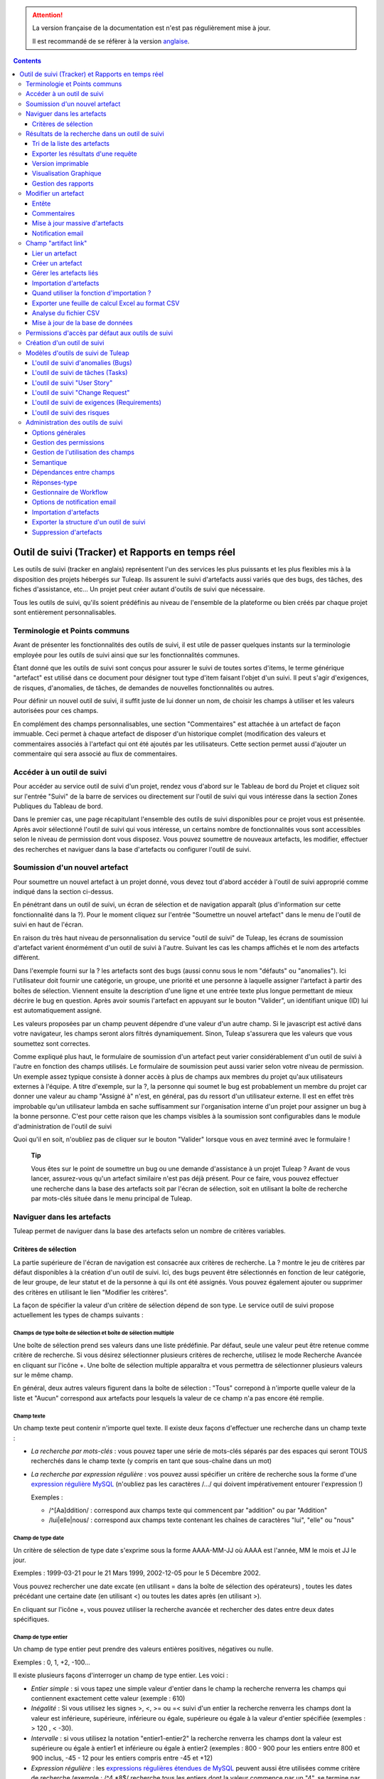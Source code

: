 .. attention::

   La version française de la documentation est n'est pas régulièrement mise à jour. 
   
   Il est recommandé de se réfèrer à la version `anglaise </doc/en/>`_.

.. contents::
   :depth: 3
..

.. _trackers-and-real-time-reports:

Outil de suivi (Tracker) et Rapports en temps réel
==================================================

Les outils de suivi (tracker en anglais) représentent l'un des services
les plus puissants et les plus flexibles mis à la disposition des
projets hébergés sur Tuleap. Ils assurent le suivi
d'artefacts aussi variés que des bugs, des tâches, des fiches
d'assistance, etc... Un projet peut créer autant d'outils de suivi que
nécessaire.

Tous les outils de suivi, qu'ils soient prédéfinis au niveau de
l'ensemble de la plateforme ou bien créés par chaque projet sont
entièrement personnalisables.

Terminologie et Points communs
------------------------------

Avant de présenter les fonctionnalités des outils de suivi, il est utile
de passer quelques instants sur la terminologie employée pour les outils
de suivi ainsi que sur les fonctionnalités communes.

Étant donné que les outils de suivi sont conçus pour assurer le suivi de
toutes sortes d'items, le terme générique "artefact" est utilisé dans ce
document pour désigner tout type d'item faisant l'objet d'un suivi. Il
peut s'agir d'exigences, de risques, d'anomalies, de tâches, de demandes
de nouvelles fonctionnalités ou autres.

Pour définir un nouvel outil de suivi, il suffit juste de lui donner un
nom, de choisir les champs à utiliser et les valeurs autorisées pour ces
champs.

En complément des champs personnalisables, une section "Commentaires"
est attachée à un artefact de façon immuable. Ceci permet à chaque
artefact de disposer d'un historique complet (modification des valeurs
et commentaires associés à l'artefact qui ont été ajoutés par les
utilisateurs. Cette section permet aussi d'ajouter un commentaire qui
sera associé au flux de commentaires.

Accéder à un outil de suivi
---------------------------

Pour accéder au service outil de suivi d'un projet, rendez vous d'abord
sur le Tableau de bord du Projet et cliquez soit sur l'entrée
"Suivi" de la barre de services ou directement sur l'outil de suivi qui
vous intéresse dans la section Zones Publiques du Tableau de bord.

Dans le premier cas, une page récapitulant l'ensemble des outils de
suivi disponibles pour ce projet vous est présentée. Après
avoir sélectionné l'outil de suivi qui vous intéresse, un certains
nombre de fonctionnalités vous sont accessibles selon le niveau de
permission dont vous disposez. Vous pouvez soumettre de nouveaux
artefacts, les modifier, effectuer des recherches et naviguer dans la
base d'artefacts ou configurer l'outil de suivi.

Soumission d'un nouvel artefact
-------------------------------

Pour soumettre un nouvel artefact à un projet donné, vous devez tout
d'abord accéder à l'outil de suivi approprié comme indiqué dans la
section ci-dessus.

En pénétrant dans un outil de suivi, un écran de sélection et de
navigation apparaît (plus d'information sur cette fonctionnalité dans la
?). Pour le moment cliquez sur l'entrée "Soumettre un nouvel artefact"
dans le menu de l'outil de suivi en haut de l'écran.

En raison du très haut niveau de personnalisation du
service "outil de suivi" de Tuleap, les écrans de soumission
d'artefact varient énormément d'un outil de suivi à l'autre. Suivant les
cas les champs affichés et le nom des artefacts diffèrent.

Dans l'exemple fourni sur la ? les artefacts sont des bugs (aussi connu
sous le nom "défauts" ou "anomalies"). Ici l'utilisateur doit fournir
une catégorie, un groupe, une priorité et une personne à laquelle
assigner l'artefact à partir des boîtes de sélection. Viennent ensuite
la description d'une ligne et une entrée texte plus longue permettant de
mieux décrire le bug en question. Après avoir soumis l'artefact en
appuyant sur le bouton "Valider", un identifiant unique (ID) lui est
automatiquement assigné.

Les valeurs proposées par un champ peuvent dépendre d'une valeur d'un
autre champ. Si le javascript est activé dans votre navigateur, les
champs seront alors filtrés dynamiquement. Sinon, Tuleap
s'assurera que les valeurs que vous soumettez sont correctes.

Comme expliqué plus haut, le formulaire de soumission d'un artefact peut
varier considérablement d'un outil de suivi à l'autre en fonction des
champs utilisés. Le formulaire de soumission peut aussi varier selon
votre niveau de permission. Un exemple assez typique consiste à donner
accès à plus de champs aux membres du projet qu'aux utilisateurs
externes à l'équipe. A titre d'exemple, sur la ?, la personne qui soumet
le bug est probablement un membre du projet car donner une valeur au
champ "Assigné à" n'est, en général, pas du ressort d'un utilisateur
externe. Il est en effet très improbable qu'un utilisateur lambda en
sache suffisamment sur l'organisation interne d'un projet pour assigner
un bug à la bonne personne. C'est pour cette raison que les champs
visibles à la soumission sont configurables dans le module
d'administration de l'outil de suivi

Quoi qu'il en soit, n'oubliez pas de cliquer sur le bouton "Valider"
lorsque vous en avez terminé avec le formulaire !

    **Tip**

    Vous êtes sur le point de soumettre un bug ou une demande
    d'assistance à un projet Tuleap ? Avant de vous lancer,
    assurez-vous qu'un artefact similaire n'est pas déjà présent. Pour
    ce faire, vous pouvez effectuer une recherche dans la base des
    artefacts soit par l'écran de sélection, soit en utilisant la boîte
    de recherche par mots-clés située dans le menu principal de
    Tuleap.

Naviguer dans les artefacts
---------------------------

Tuleap permet de naviguer dans la base des artefacts selon
un nombre de critères variables.

Critères de sélection
`````````````````````

La partie supérieure de l'écran de navigation est consacrée aux critères
de recherche. La ? montre le jeu de critères par défaut disponibles à la
création d'un outil de suivi. Ici, des bugs peuvent être sélectionnés en
fonction de leur catégorie, de leur groupe, de leur statut et de la
personne à qui ils ont été assignés. Vous pouvez également ajouter ou
supprimer des critères en utilisant le lien "Modifier les
critères".

La façon de spécifier la valeur d'un critère de sélection dépend de son
type. Le service outil de suivi propose actuellement les types de champs
suivants :

Champs de type boîte de sélection et boîte de sélection multiple
~~~~~~~~~~~~~~~~~~~~~~~~~~~~~~~~~~~~~~~~~~~~~~~~~~~~~~~~~~~~~~~~

Une boîte de sélection prend ses valeurs dans une liste prédéfinie. Par
défaut, seule une valeur peut être retenue comme critère de recherche.
Si vous désirez sélectionner plusieurs critères de recherche, utilisez
le mode Recherche Avancée en cliquant sur l'icône +. Une boîte de
sélection multiple apparaîtra et vous permettra de sélectionner
plusieurs valeurs sur le même champ.

En général, deux autres valeurs figurent dans la boîte de sélection :
"Tous" correpond à n'importe quelle valeur de la liste et "Aucun"
correspond aux artefacts pour lesquels la valeur de ce champ n'a pas
encore été remplie.

Champ texte
~~~~~~~~~~~

Un champ texte peut contenir n'importe quel texte. Il existe deux façons
d'effectuer une recherche dans un champ texte :

-  *La recherche par mots-clés* : vous pouvez taper une série de
   mots-clés séparés par des espaces qui seront TOUS recherchés dans le
   champ texte (y compris en tant que sous-chaîne dans un mot)

-  *La recherche par expression régulière* : vos pouvez aussi spécifier
   un critère de recherche sous la forme d'une `expression régulière
   MySQL <http://dev.mysql.com/doc/refman/5.0/en/regexp.html>`__
   (n'oubliez pas les caractères /.../ qui doivent impérativement
   entourer l'expression !)

   Exemples :

   -  /^[Aa]ddition/ : correspond aux champs texte qui commencent par
      "addition" ou par "Addition"

   -  /lui\|elle\|nous/ : correspond aux champs texte contenant les
      chaînes de caractères "lui", "elle" ou "nous"

Champ de type date
~~~~~~~~~~~~~~~~~~

Un critère de sélection de type date s'exprime sous la forme AAAA-MM-JJ
où AAAA est l'année, MM le mois et JJ le jour.

Exemples : 1999-03-21 pour le 21 Mars 1999, 2002-12-05 pour le 5
Décembre 2002.

Vous pouvez rechercher une date excate (en utilisant = dans la boîte de
sélection des opérateurs) , toutes les dates précédant une certaine date
(en utilisant <) ou toutes les dates après (en utilisant >).

En cliquant sur l'icône +, vous pouvez utiliser la recherche avancée et
rechercher des dates entre deux dates spécifiques.

Champ de type entier
~~~~~~~~~~~~~~~~~~~~

Un champ de type entier peut prendre des valeurs entières positives,
négatives ou nulle.

Exemples : 0, 1, +2, -100…

Il existe plusieurs façons d'interroger un champ de type entier. Les
voici :

-  *Entier simple* : si vous tapez une simple valeur d'entier dans le
   champ la recherche renverra les champs qui contiennent exactement
   cette valeur (exemple : 610)

-  *Inégalité* : Si vous utilisez les signes >, <, >= ou =< suivi d'un
   entier la recherche renverra les champs dont la valeur est
   inférieure, supérieure, inférieure ou égale, supérieure ou égale à la
   valeur d'entier spécifiée (exemples : > 120 , < -30).

-  *Intervalle* : si vous utilisez la notation "entier1-entier2" la
   recherche renverra les champs dont la valeur est supérieure ou égale
   à entier1 et inférieure ou égale à entier2 (exemples : 800 - 900 pour
   les entiers entre 800 et 900 inclus, -45 - 12 pour les entiers
   compris entre -45 et +12)

-  *Expression régulière* : les `expressions régulières étendues de
   MySQL <http://dev.mysql.com/doc/refman/5.0/en/regexp.html>`__ peuvent
   aussi être utilisées comme critère de recherche (exemple : /^4.\*8$/
   recherche tous les entiers dont la valeur commence par un "4", se
   termine par un "8" avec un nombre de chiffres quelconque entre les
   deux.

Champ de type nombre flottant
~~~~~~~~~~~~~~~~~~~~~~~~~~~~~

Un champ de type flottant peut prendre des valeurs décimales positives,
négatives ou nulle. Il peut aussi utiliser la notation exponentielle
pour exprimer de très grandes valeurs.

Exemples : 0, 1.23, -2.456, 122.45E+12…

Il existe plusieurs façons d'interroger un champ de type flottant. Les
voici :

-  *Flottant simple* : si vous tapez une simple valeur de flottant dans
   le champ la recherche renverra les champs qui contiennent exactement
   cette valeur (exemple : 2.35)

-  *Inégalité* : Si vous utilisez les signes >, <, >= ou =< suivi d'un
   nombre la recherche renverra les champs dont la valeur est
   inférieure, supérieure, inférieure ou égale, supérieure ou égale à la
   valeur spécifiée (exemples : > 120.3 , < -3.3456E-2).

-  *Intervalle* : si vous utilisez la notation "flottant1-flottant2" la
   recherche renverra les champs dont la valeur est supérieure ou égale
   à flottant1 et inférieure ou égale à flottant2 (exemples : -1.2 - 4.5
   pour des valeurs comprises entre -1.2 et 4.5 inclus)

-  *Expression régulière* : les `expressions régulières étendues de
   MySQL <http://dev.mysql.com/doc/refman/5.0/en/regexp.html>`__ peuvent
   aussi être utilisées comme critère de recherche (exemple : /^4.\*8$/
   recherche tous les nombres dont la valeur commence par un "4", se
   termine par un "8" avec un nombre de chiffres quelconque entre les
   deux y compris le point séparant les décimales.

Résultats de la recherche dans un outil de suivi
------------------------------------------------

Sur la base de vos critères de sélection, Tuleap effectue
une requête dans la base de données, sélectionne les artefacts
correspondants et les affiche juste au dessous des critères de
sélection. Le choix des colonnes affichées par la liste de résultat est
entièrement configurable par les utilisateurs. C'est pour
cette raison que l'écran d'affichage des résultats d'une requête peut
être totalement différents d'un résultat de recherche à l'autre.

Les résultats sont affichés par groupe de N artefacts où N est
modifiable par l'utilisateur. Si plus de N artefacts correspondent à la
recherche, l'utilisateur est invité à cliquer sur "Précédent" ou
"Suivant" dans la barre de navigation.

Pour accéder à un artefact, cliquez simplement sur l'icône |image3| dans
la liste des résultats.

Tri de la liste des artefacts
`````````````````````````````

Par défaut, les artefacts sont triés par ordre chronologique de
soumission sur Tuleap.

La liste des artefacts peut être triée selon n'importe quelle colonne
affichée à l'écran en cliquant sur l'entête de la colonne. Deux clics
successifs permettent de basculer d'un ordre ascendant à un ordre
descendant. Le sens du tri est visible sous la forme d'un petite flèche
orientée vers le haut ou vers le bas figurant à côté du critère de tri
juste au dessus de la liste des artefacts.

Le tri multi-colonnes autorise des opérations de tri plus sophistiquées.
Dans ce mode, les critères de tri s'accumulent au fur et à mesure que
vous cliquez sur les entêtes de différentes colonnes. Vous pouvez par
exemple cliquer sur "Sévérité" puis sur "Assigné à" pour voir qui dans
l'équipe est en charge des artefacts critiques et combien il y en a. A
tout moment dans le tri multi-colonnes, un clic sur l'un des critères de
tri affiché dans la liste "critère 1 > critère 2 > critère 3..." vous
ramènera en arrière dans les critères de tri. Grâce à cette
fonctionnalité vous pouvez aisément tester plusieurs stratégies de tri.

Exporter les résultats d'une requête
````````````````````````````````````

Dans le menu "options" du rapport, les liens "Exporter uniquement les
colonnes du rapport" et "Exporter toutes les colonnes" permettent
d'exporter les artefacts sélectionné au format CSV. En utilisant cette
fonctionnalité vous pouvez aisément sélectionner les artefacts auxquels
vous souhaitez appliquer des traitements supplémentaires avec des outils
externes à Tuleap

Voir ? pour savoir comment importer des artefacts à partir d'un fichier
CSV.

Version imprimable
``````````````````

Vous pouvez à tout moment cliquer sur le lien "Version imprimable"
(présent dans le menu des "Options" du rapport) pour générer une version
simplifiée et non décorée de la liste des artefacts que vous pourrez
imprimer depuis votre navigateur ou copier-coller dans un document de
votre choix. Pour une meilleure lisibilité nous vous conseillons
d'imprimer les résultats en format paysage.

Visualisation Graphique
```````````````````````

Il est également possible de visualiser les résultats d'une requête sous
forme graphique en ajoutant un onglet de type "Graphique(s)". Il y a
cinq types de graphiques disponibles : le camembert, le graphique en
bâton, le diagramme de Gantt, le diagramme de type Burndown
(reste-à-faire) et la vue sous forme de tableau de post-it, utilisés
dans les méthodes agiles. Comme pour la liste des artefacts (onglet de
type "Table"), les vues graphiques affichent les artefacts répondant aux
critères de sélection. Pour plus de détails, voir ?.

Gestion des rapports
`````````````````````

Les rapports des outils de suivi permettent de choisir les critères de
recherche et créer différentes représentations des résultats (aussi
appelés "renderers"), qui affichent le résultat de la recherche.
Tuleap propose deux types de représentations: "Table" et
"Graphiques". Le "renderer" de type "Table" présente la liste des
artefacts correspondant aux critères de recherche sous forme de tableau
en utilisant des colonnes. La représentation de type "Graphiques" offre
une vue graphique des résultats. .

Pour chaque outil de suivi auquel ils ont accès, les utilisateurs de
Tuleap peuvent définir leurs propres rapports, en
choisissant leurs propres critères de recherche et en ajoutant des
représentations. Dans ce cas précis, le rapport est considéré comme
personnel et n'est visible que par l'utilisateur l'ayant créée. A
l'opposé, les administrateurs d'un outil de suivi peuvent définir des
rapports de type "projet", qui seront visibles par tous les utilisateurs
de l'outil de suivi.

Paramétrage d'un rapport
~~~~~~~~~~~~~~~~~~~~~~~~

Le rapport courant est défini en haut à gauche de la page du rapport
(Voir ?). Si plusieurs rapports sont disponibles, une boîte de sélection
permet de changer de rapport courant.

Pour chaque rapport, et à condition d'avoir les permissions nécessaires,
vous pouvez soit "enregistrer", "enregistrer sous", "modifier la
visibilité" de public à privé, choisir le rapport courant comme rapport
par défaut ou encore le supprimer.

Attention! En tant qu'administrateur d'un outil de suivi, mettre à jour
un rapport public modifiera ce rapport pour tous les autres utilisateurs
de ce dernier. Gardez cela à l'esprit avant de sauvegarder vos
modifications.

Ajouter une représentation des résultats de recherche
~~~~~~~~~~~~~~~~~~~~~~~~~~~~~~~~~~~~~~~~~~~~~~~~~~~~~

Vous pouvez ajouter autant de représentations que vous le souhaitez dans
chaque rapport. Les représentations sont affichées sous forme d'onglets.
Il est très simple d'ajouter une représentation : sélectionnez l'onglet
[+] à droite des autres onglets (see ?). Ensuite, sélectionnez le type
de représentation à ajouter (table ou graphiques), donnez-lui un nom et
une description, et cliquez sur le bouton "Soumettre" : un nouvel onglet
est crée!

    **Tip**

    Pour classer vos représentations, il suffit de faire un
    glisser/déposer des onglets!

La représentation de type "Table"
~~~~~~~~~~~~~~~~~~~~~~~~~~~~~~~~~

La représentation de type "Table" se présente sous forme de tableau. Les
colonnes du tableau sont les champs de l'outil de suivi et les lignes
représent les artefacts. L'exemple (?) présente une représentation de
type "Table".

Vous pouvez modifier les champs du tableau que vous souhaitez afficher,
réordonner les champs en utilisant le glisser/déposer, trier la liste
des artefacts (en cliquant sur le nom du champ), naviguer dans la liste
d'artefacts en sélectionnant le nombre d'artefacts à afficher.

Il est possible d'ajouter des fonctions de calcul sur certains champs du
tableau. Pour les entiers, les flottants, les boîtes de sélection et les
boîtes de sélection multiple, une icône |image4| s'affiche sous chaque
colonne correspondante.

Cliquer simplement dessus pour ajouter une ou plusieurs fonctions de
calcul. Les fonctions de gcalcul disponibles sont:

-  **Count** (Total, seulement pour les entiers, les flottants, les
   boîtes de sélection et les boîtes de sélection multiple)

-  **Count Group By** (Total par catégorie, seulement pour les entiers,
   les flottants, les boîtes de sélection et les boîtes de sélection
   multiple)

-  **Average** (Moyenne, seulement pour les entiers et les flottants)

-  **Maximum** (seulement pour les entiers et les flottants)

-  **Minimum** (seulement pour les entiers et les flottants)

-  **Deviation Standard** (Ecart-type, seulement pour les entiers et les
   flottants)

-  **Somme** (seulement pour les entiers et les flottants)

Vous pouvez facilement ajouter, supprimer, déplacer les colonnes que
vous souhaitez afficher sur votre tableau, ainsi que des calculs tout en
bas.

La représentation de type "Graphiques"
~~~~~~~~~~~~~~~~~~~~~~~~~~~~~~~~~~~~~~

La représentation de type "Graphiques" permet d'ajouter différents
graphiques à un rapport. Tuleap fournit cinq types de
graphes : le camembert, le graphique en bâton, le diagramme de Gantt, la
vue sous forme de tableau de post-it et le diagramme de type Burndown
utilisés dans les méthodes agiles.

Vous pouvez ajouter autant de graphes que vous le souhaitez au sein d'un
onglet. Pour ajouter un graphe, cliquez sur l'icône du graphe de votre
choix. Selon le type de graphe, vous devrez saisir un nom, une
description et renseigner certains champs nécessaires à la génération du
graphe.

Graphique de type Camembert
^^^^^^^^^^^^^^^^^^^^^^^^^^^

Gaphique en bâtons
^^^^^^^^^^^^^^^^^^

Diagramme de Gantt
^^^^^^^^^^^^^^^^^^

    **Tip**

    Attention! Si vous gérez de gros projets avec des dates s'étalant
    sur plusieurs années, ne générez pas un diagramme de Gantt en
    utilsant les jours comme échelle temporelle. Le diagramme serait
    trop grand. Il est préférable d'utiliser semaine, mois ou année
    comme échelle de temps.

Diagramme de type Burndown
^^^^^^^^^^^^^^^^^^^^^^^^^^

Tableau de post-it
^^^^^^^^^^^^^^^^^^

Les tableaux de post-it, très utilisés dans les méthodes agiles,
permettent d'avoir une vision globale et actualisés en temps réel, sur
l'avancement du travail. Il suffit de cliquer sur un post-it et le
glisser vers une autre colonne pour actualiser l'état de l'artefact.

Modifier/supprimer une représentation
~~~~~~~~~~~~~~~~~~~~~~~~~~~~~~~~~~~~~

Selon les permissions, vous pouvez modifier une représentation en
cliquant sur la flèche descendante près du nom de l'onglet.

Il est possible de modifier le titre et la description ou de supprimer
la représentation.

    **Tip**

    Chaque représentation graphique ou tableau, peut s'afficher dans les
    tableaux de bord. Pour cela, sélectionner "Ajouter à mon tableau de
    bord" ou "Ajouter au tableau de bord du projet" dans le menu
    "Options".

Modifier un artefact
---------------------

La sélection d'un artefact dans la liste générée suite à une opération
de recherche entraîne l'affichage d'une page qui comporte toutes les
informations concernant cet artefact. Selon les droits qui vous ont été
octroyés sur cet outil de suivi (voir ?) la vue détaillée présente un
certain nombre de champs texte immuables ou d'autres champs modifiables.
Si vous êtes un visiteur anonyme ou un utilisateur enregistré qui n'est
pas membre du projet, il est très probable que la plupart des champs
apparaissent comme non modifiables. Par défaut, les utilisateurs
extérieurs à l'équipe ne peuvent modifier les champs d'un artefact. Ils
sont uniquement en mesure de soumettre un commentaire.

L'écran de modification d'un artefact se divise en deux sections :
**Entête et Commentaires**

Entête
``````

La zone d'entête concentre l'ensemble des champs associés à un artefact.
Comme le montre la figure ?, certains champs disposent d'un jeu de
valeurs prédéfinies, d'autres sont des champs numériques (Effort) ou des
champs texte (Résumé). Pour plus de clarté, les champs sont regroupés en
groupes de champs. Le jeu de champs utilisés pour un outil de suivi
donné, ainsi que les valeurs prédéfinies et les groupes de champs
peuvent être entièrement configurés par les membres du projet qui ont
les droits d'administration sur cet outil de suivi (voir ? à ce sujet).

Les champs dynamiques
~~~~~~~~~~~~~~~~~~~~~

Certains champs ont un comportement particulier et une explication
semble nécessaire.

-  **Les champs édités automatiquement**: Tuleap propose des
   champs dont la valeur est modifiée de manière automatique : "ID de
   l'Artefact", "Date de dernière mise à jour", "Auteur de l'Artefact",
   "Date de Soumission" et "Rang". Les utilisateurs ne peuvent pas
   modifier ces champs.

-  **Références Croisées**: Tuleap propose un autre champ
   dynamique qui permet d'afficher toutes les références liées à cet
   artefact et provenant de n'importe quel artefact ou autre objet
   Tuleap.

   Lorsque vous saisissez du texte dans n'importe quel champ texte ou
   commentaire d'un artefact, tout morceau de texte qui suit le modèle
   "XXX #NNN" est interprété comme une référence à l'item XXX numéro
   NNN, où XXX est le nom court de l'item (qui peut être un artefact, un
   commit cvs, une révision svn...) et NNN l'identifiant unique (ID)
   (exemple : "bug #123", "tache #321", "req #12", etc...). Si vous ne
   connaissez pas le nom court de l'outil de suivi ou si vous souhaitez
   ne pas le spécifier vous pouvez utiliser le modèle générique "art
   #NNN". Lorsque Tuleap affiche un commentaire contenant
   une référence, elle est automatiquement transformée en hyperlien vers
   la page de Tuleap donnant toutes les informations sur cet
   artefact.

   Les modèles de référence de Tuleap peuvent etre utilisés
   pour référencer des artifacts, mais aussi des commits CVS, des
   révision Subversion, des documents, des fichiers, etc. Voir la ? pour
   plus d'information sur les Références.

   De plus les références vers les outils de suivi, les révision SVN et
   les commits CVS sont stockées en base de données, et sont résumées
   dans la section suivante, classées par type puis par sens de
   référence initial.

Commentaires
`````````````

Autant de commentaires que nécessaire peuvent être attachés à un
artefact. Il s'agit de commentaires libres saisis dans un champ texte.

Les commentaires présentent plusieurs caractéristiques intéressantes :

-  **Recueil des changements**: Chaque commentaire comporte une partie
   dédiée à l'historique de l'artefact. Ceci permet de garder une trace
   de tous les changements de l'artefact depuis sa création.
   L'historique de l'artefact affiche les modifications apportés aux
   champs, la valeur précédente, qui a fait le changement et quand.

-  **Réponses-type** : il n'est pas rare de voir les personnes en charge
   de la gestion des artefacts poster les mêmes commentaires de façon
   répétée. Un message de remerciement à la personne qui a soumis
   l'artefact, une demande concernant des informations manquantes comme
   un numéro de version ou le type de la machine, sont autant d'exemples
   de commentaires utilisés fréquemment. Plutôt que de retaper sans
   cesse le même texte, Tuleap permet de créer un ensemble
   de réponses prédéfinies appelées réponses-type. Chaque réponse-type
   se compose d'un nom et d'un contenu.

   Pour poster une réponse-type il suffit de la choisir dans la boîte de
   sélection prévue à cet effet et de soumettre les modifications.

Mise à jour massive d'artefacts
````````````````````````````````

Tuleap permet aux administrateurs d'un outil de suivi ou du
projet d'effectuer la même modification sur un ensemble d'artefacts en
une seule étape. Une application typique de cette fonctionnalité de mise
à jour massive consiste précisément à réassigner tous les artefacts
d'une personne à une autre.

Pour cela, sélectionner le lien "mise à jour massive" dans le menu
"options" du rapport. Rappelons que seuls les administrateurs du tracker
ont accès à cette fonctionnalité.

Vous pouvez mettre à jour n'importe quel champ (sauf celui portant la
sémantique "titre"). Par défaut, tous les champs ont leur valeur à
"Inchangé". Si vous ne souhaitez pas mettre à jour un champ, vous devez
conserver la valeur "Inchangé". Pour mettre à jour un champ sur tous les
artefacts, il vous suffit de le mettre à jour. Vous pouvez également
ajouter un commentaire.

N.B. La mise à jour massive d'artefacts permet de passer outre tout
worflow sur un ou plusieurs champs

|Mise à jour massive d'artefacts|

Notification email
```````````````````

Les outil de suivi de Tuleap sont munis d'un mécanisme de
notification d'évènements par email puissant et flexible. A moins que
l'administrateur de projet ou les utilisateurs eux-mêmes n'en décident
autrement, le système de notification par email adopte un comportement
par défaut très simple. A chaque fois qu'un artefact est créé ou modifié
- que ce soit avec un nouveau commentaire ou un changement dans l'un des
champs - un message est envoyé aux acteurs suivants :

-  La personne qui a soumis l'artefact

-  La ou les personnes à qui l'artefact a été assigné (si l'option
   "Envoyer les notifications aux personnes sélectionnées" du champ a
   été activée par l'administrateur de l'outil de suivi)

-  Tous les utlisateurs qui ont rédigé au moins un commentaire.

Le message de notification généré par l'outil de suivi se compose d'une
première partie montrant les changements récemment intrevenus dans
l'artefact lors de la dernière mise à jour. A la suite se trouve un
récapitulatif complet de l'artefact. Des pointeurs Web sont aussi
présents dans le message pour vous permettre d'accéder facilement et
rapidement à l'artefact sur Tuleap.

|Notification par email|

Champ "artifact link"
---------------------

Le champ "artifact link" permet de créer des liens vers d'autres
artefacts du même ou d'un autre tracker. Les artefacts sont affichés
sous forme de tableau où chaque onglet correspond à un tracker. La
présentation des artefacts dans chaque tabulation est non modifiable et
correspond au rapport couramment utilisé par l'utilisateur et le
renderer par defaut associé.

Lier un artefact
`````````````````

En cliquant sur l'icône à gauche du champs texte, une fenêtre modale
s'ouvre. Dans cette fenêtre il est alors possible de sélectionner ou
désélectionner des artefacts. Un rapport pour un tracker peut être
sélectionné, affichant les critères de recherche associés. Une fois le
bouton de mise à jour cliqué, la fenêtre modale est fermé et le id des
artefacts selectionnés ajoutés (séparés par des virgules) dans le champs
texte; et visibles (lignes jaunes) dans les onlgets correspondants.

Créer un artefact
``````````````````

Il est possible de créer un artefact que l'on souhaite ensuite lié
directement à l'artefact courant. En cliquant sur le bouton "Créer un
artefact", une fenêtre modale contenant le formulaire de soumission d'un
artefact est affichée, avec une selectbox permettant de choisir le
tracker. Tout artefact crée est ajouté dans l'artefact courant de la
même façon qu'un artefact à lier.

Gérer les artefacts liés
`````````````````````````

Tous les artefacts peuvent être géré directement dans les onglets du
tableau. Les artefacts qui n'ont pas encore été liés sont mis en valeur
par la couleur jaune. Tous les artefacts peuvent être supprimés de la
liste des artefacts liés ou à lier en cliquant sur la croix rouge.

Importation d'artefacts
````````````````````````

Les administrateurs d'un projet ont la possibilité d'importer des
artefacts dans un outil de suivi de Tuleap en utilisant des
fichiers au format CSV (Comma Separated Values) qui est supporté par
toutes les applications bureautiques du marché. L'importation d'artefact
facilite énormément la migration de données en provenance d'autres
outils de suivi dans les outils de suivi de Tuleap.

L'importation d'artefacts se déroule en trois étapes :

-  **Soumission du fichier CSV.** L'administrateur du projet peut
   accéder à la fonction d'importation soit à partir de l'écran de
   recherche et de navigation, soit à partir du menu de l'écran
   d'administration du projet. Choisissez ensuite l'outil de suivi
   concerné et le fichier CSV à importer. Durant cette étape vous pouvez
   aussi choisir d'envoyer une notification email à tous les
   utilisateurs concernés par les modifications dues à l'importation. Si
   vous ne cochez pas l'option, aucune notification ne sera envoyée.

-  **Analyse des fichiers CSV.** Si aucune erreur n'est détectée dans le
   format du fichier téléchargé, un rapport d'analyse est affiché à
   l'écran qui vous permet de confirmer que l'information importée est
   correcte.

-  **Mise à jour de la base de données.** Selon le format des
   informations fournies, de nouveaux artefacts vont être créés ou des
   artefacts existants sont mis à jour.

Quand utiliser la fonction d'importation ?
```````````````````````````````````````````

Vous trouverez ci-dessous quelques suggestions d'utilisation de la
fonction d'importation de l'outil de suivi :

-  Importation des données en provenance d'un logiciel de gestion de
   projet externe vers un outil de suivi de tâches de
   Tuleap.

-  Migration des données de votre ancien système de suivi dans le nouvel
   outil de suivi de Tuleap.

-  Migration d'artefact d'un outil de suivi Tuleap vers un
   autre.

Exporter une feuille de calcul Excel au format CSV
```````````````````````````````````````````````````

Pour exporter une feuille de calcul Excel au format CSV, suivez les
étapes suivantes :

-  Sélectionnez ``Fichier -> Enregistrer sous...``

-  Dans la boîte de dialogue choisissez ``CSV`` comme format de
   sauvegarde.

Analyse du fichier CSV
```````````````````````

Le format CSV accepté en entrée est documenté sur l'écran de soumission
du fichier CSV. Cette page vous permet de vérifier de façon manuelle que
votre fichier CSV est bien formaté et quels champs sont obligatoires en
cas de soumission d'un nouvel artefact. Qui plus est, un exemple de
fichier CSV figure en bas de page. Comme pour l'export de données, vous
pouvez spécifier le séparateur utilisé dans le fichier CSV que vous
voulez importer ainsi que le format de dates ?). Si vous avez déjà
utilisé le module d'exportation (voir ?) vous remarquerez que les
formats sont strictement identiques. Ceci veut donc dire que si vous
avez changé le séparateur CSV pour un export, vous devrez utiliser le
même séparateur pour importer ces données. Vous pouvez vous référez à la
documentation du format d'exportation en particulier pour les champs de
type date et commentaire (voir ?). Le premier enregistrement d'un
fichier d'importation CSV doit toujours être constitué des noms des
champs de l'ids utilisé dans les lignes de données qui suivent.

Vous devez fournir des informations différentes selon que vous souhaitez
mettre à jour des artefacts existants ou en créer de nouveaux. Néanmoins
il est possible de mélanger les deux formats dans le même fichier CSV.

Pour la création d'artefact vous devez fournir une valeur pour tous les
champs marqués comme étant obligatoires. Si vous omettez le nom de la
personne qui soumet l'artefact ainsi que la date de soumission ils
seront automatiquement renseignés avec le nom de l'utilisateur
effectuant l'opération d'importation et la date courante respectivement.

Pour la modification d'artefacts existants vous devez impérativement
fournir l'identifiant (ID) des artefacts concernés. Ensuite vous pouvez
vous contenter d'utiliser uniquement les noms des champs à modifier dans
le fichier CSV et non pas l'ensemble des champs obligatoires.

Le processus d'analyse vérifie la cohérence du fichier CSV sur plusieurs
points :

-  Omission de champs obligatoires lors de la création de nouveaux
   artefacts.

-  Le nombre de champs mentionnés sur la première ligne ne correspond
   pas au nombre de valeurs des lignes suivantes

-  Nom de champ inconnu sur la première ligne

-  Valeurs de champs qui ne correspondent pas aux valeurs prédéfinies
   pour les champs de type boîte de séléction.

-  Soumission en double (par exemple soumission d'un nouvel artefact
   ayant le même résumé qu'un artefact déjà existant)

-  Identifiant d'artefact inconnu.

-  Omission des commentaires déjà soumis

D'autres erreurs peuvent être détectées à l'occasion de l'inspection
visuelle du rapport d'importation fourni par Tuleap.

Mise à jour de la base de données
``````````````````````````````````

Si vous importez de nouveaux artefacts, tous les champs optionnels omis
dans le fichier CSV sont renseignés avec leur valeur par défaut.

Si vous souhaitez mettre à jour la liste des destinataires en copie ou
celle des dépendances, prenez garde que les valeurs spécifiées dans le
fichier CSV remplacent les noms et les dépendances existants. Tous les
commentaires présents dans le fichier CSV qui ont déjà été soumis sont
omis pour éviter les doublons. Le nom de la personne ayant soumis
l'artefact et la date de soumission ne peuvent être modifiés par un
fichier d'importation même s'il comporte ces deux informations.

Si une erreur survient lors de l'importation d'un artefact dans la base
de données, le processus s'arrête et les artefacts qui suivent ne sont
pas importés.

Chaque opération d'importation est consignée dans l'historique du projet
(voir ?). Par contre aucune notification email n'est envoyée suite aux
modifications intervenues sur les différents artefacts suite à
l'opération d'importation.

    **Tip**

    Si un fichier CSV est ouvert avec Excel, tout changement opéré sur
    la feuille de calcul (y compris un simple changement d'une largeur
    de colonne) peut amener Excel à modifier les informations d'origine
    du fichier CSV. Les changements en question peuvent affecter les
    dates, les heures et les nombres qui seront convertis aux formats
    spécifiés dans les paramètres régionaux de votre système, les
    caractères de saut de ligne transformés en saut de ligne et retour
    chariot ainsi que des virgules ajoutées à certaines lignes.

    Les changements de format de date effectués par Excel peuvent être
    incompatibles avec le format attendu par Tuleap et
    causer des erreurs durant l'importation des données. A l'inverse,
    des fichiers CSV exportés depuis Tuleap peuvent ne pas
    s'ouvrir correctement sous Excel avec certaines valeurs des
    paramètres régionaux.

    Si vous vous retrouvez dans ce cas de figure, essayez de procéder
    aux modifications suivantes sur Windows : Assurez-vous que toutes
    vos applications sont arrêtées. Modifiez vos paramètres régionaux
    (Démarrer > Configuration > Panneau de contrôle, Paramètres
    Régionaux) pour utiliser l'anglais avec les formats suivants : Date
    = MM/dd/YYYY Heure = hh:mm. Avec Excel, ouvrez le fichier CSV qui
    pose problème, ajustez la largeur d'une colonne quelconque,
    sauvegardez le fichier et fermez Excel. Remettez les paramètres
    régionaux à leur ancienne valeur et importez le fichier CSV
    "corrigé" dans Tuleap.

Permissions d'accès par défaut aux outils de suivi
---------------------------------------------------

Selon la classe d'utilisateurs à laquelle vous appartenez et le niveau
de permission qui vous est accordé en tant que membre d'un projet,
différentes fonctions des outils de services peuvent s'avérer accessible
ou pas. Veuillez noter que les permissions d'accès par défaut listées
ci-dessous peuvent changer pour un outil de suivi particulier si
l'administrateur de l'outil en a décidé ainsi. Pour plus d'information
sur la configuration des permissions d'accès aux outils de suivi
reportez-vous à la ?. Les permissions par défaut sont résumées dans la
table ci-dessous :

+----------------------------------+------------------------------------------+
| Fonctionnalité du tracker        | Permission                               |
+==================================+==========================================+
| `Soumission d'un nouvel          | Par défaut tout visiteur, connecté à     |
| artefact <#TrackerV5ArtifactSubm | Tuleap ou pas, peut                      |
| ission>`__                       | soumettre un nouvel artefact.            |
|                                  | L'administrateur de l'outil de suivi     |
|                                  | peut limiter l'usage de cette fonction   |
|                                  | aux utilisateurs enregistrés ou aux      |
|                                  | membres du projet si l'outil de suivi    |
|                                  | est privé.                               |
+----------------------------------+------------------------------------------+
| `Navigation/Recherche            | La recherche et la navigation dans la    |
| d'artefact <#TrackerV5ArtifactBr | base d'artefacts est accessible à tous   |
| owsing>`__                       | les visiteurs Tuleap sauf si             |
|                                  | l'outil de suivi est privé auquel cas    |
|                                  | seuls les membres de l'équipe y ont      |
|                                  | accès.                                   |
+----------------------------------+------------------------------------------+
| `Modification des                | Par défaut seuls les membres du projet   |
| artefacts <#TrackerV5ArtifactUpd | peuvent modifier un artefact. Les        |
| ate>`__                          | visiteurs externes ne peuvent soumettre  |
|                                  | qu'un commentaire ou attacher un         |
|                                  | fichier.                                 |
+----------------------------------+------------------------------------------+
| `Administration de l'outil de    | Uniquement accessible aux                |
| suivi -Importation               | administrateurs du projet et aux membres |
| d'artefacts <#TrackerV5ArtifactI | du projet ayant les droits               |
| mport>`__                        | d'administration sur l'outil de suivi.   |
+----------------------------------+------------------------------------------+
| `Création d'un outil de          | Uniquement accessible aux                |
| suivi <#TrackerV5Creation>`__    | administrateurs du projet                |
+----------------------------------+------------------------------------------+
| `Administration de l'outil de    | Uniquement accessible aux                |
| suivi - Options                  | administrateurs du projet et aux membres |
| générales <#TrackerV5GeneralSett | du projet ayant les droits               |
| ings>`__                         | d'administration sur l'outil de suivi.   |
+----------------------------------+------------------------------------------+
| `Administration de l'outil de    | Uniquement accessible aux                |
| suivi - Gérer l'utilisation des  | administrateurs du projet et aux membres |
| champs <#TrackerV5FieldUsageMana | du projet ayant les droits               |
| gement>`__                       | d'administration sur l'outil de suivi.   |
+----------------------------------+------------------------------------------+
| `Administration de l'outil de    | Uniquement accessible aux                |
| suivi -Gérer la                  | administrateurs du projet et aux membres |
| sémantique <#TrackerV5SemanticMa | du projet ayant les droits               |
| nagement>`__                     | d'administration sur l'outil de suivi.   |
+----------------------------------+------------------------------------------+
| `Administration de l'outil de    | Uniquement accessible aux                |
| suivi - Gérer le                 | administrateurs du projet et aux membres |
| Workflow <#TrackerV5Workflow>`__ | du projet ayant les droits               |
|                                  | d'administration sur l'outil de suivi.   |
+----------------------------------+------------------------------------------+
| `Administration de l'outil de    | Uniquement accessible aux                |
| suivi - Gérer les                | administrateurs du projet et aux membres |
| Permissions <#TrackerV5Permissio | du projet ayant les droits               |
| nsManagement>`__                 | d'administration sur l'outil de suivi.   |
+----------------------------------+------------------------------------------+
| `Administration de l'outil de    | Uniquement accessible aux                |
| suivi - Gérer les réponses       | administrateurs du projet et aux membres |
| type                             | du projet ayant les droits               |
| <#TrackerV5CannedResponses>`__   | d'administration sur l'outil de suivi.   |
+----------------------------------+------------------------------------------+
| `Administration de l'outil de    | Uniquement accessible aux                |
| suivi - Options de               | administrateurs du projet et aux membres |
| notification <#TrackerV5EmailNot | du projet ayant les droits               |
| ificationSettings>`__            | d'administration sur l'outil de suivi.   |
+----------------------------------+------------------------------------------+
| `Administration de l'outil de    | Uniquement accessible aux                |
| suivi -                          | administrateurs du projet et aux membres |
| Export <#TrackerV5AdminStructure | du projet ayant les droits               |
| Export>`__                       | d'administration sur l'outil de suivi.   |
+----------------------------------+------------------------------------------+

Table: Permissions d'accès par défaut des outils de suivi

Création d'un outil de suivi
-----------------------------

Avant de choisir les champs et les valeurs associés aux champs d'un
outil de suivi, il faut tout d'abord créer ce dernier. On peut accéder à
la page de création d'un outil de suivi depuis l'entrée "Créer un outil
de suivi".

    **Tip**

    Quand un projet est créé sur Tuleap un certain nombre
    d'outils de suivi sont automatiquement créés pour ce projet. Il
    s'agit typiquement d'outils de suivi pour les bugs, les tâches et
    les demandes de support. Si votre projet est amené à gérer ce genre
    d'artefacts, utilisez de préférence les outils de suivi prédéfinis.
    Vous êtes bien sûr libres de définir de nouveaux champs et de
    modifier ceux qui existent déjà dans chacun de ces outils de suivi.

Pour définir un nouvel outil de suivi vous devez fournir les
informations suivantes :

-  **Nom** : il s'agit du nom de l'outil de suivi. Le nom d'un outil de
   suivi est classiquement calqué sur le nom des artefacts qui sont
   gérés. Ce nom est utilisé par Tuleap dans le titre de
   plusieurs écrans de l'outil de suivi. Quelques exemples de noms
   d'outils de suivi : Demandes de fonctionnalités, Tâches, Anomalies,…

-  **Description** : une description plus complète de l'outil de suivi
   et des artefacts qu'il gère.

-  **Nom court** : il s'agit d'un nom court décrivant le type
   d'artefacts gérés par l'outil de suivi. Le nom doit être aussi court
   que possible car il est utilisé sur plusieurs écrans de l'outil de
   suivi comme, par exemple, sur l'écran de modification d'un artefact
   où le nom court apparaît dans la barre de menu et à côté de
   l'identifiant de l'artefact. Si nous reprenons les exemples donnés
   pour le champ Nom ci-dessus, les noms courts correspondants
   pourraient être : fonc, tache, anom,…

L'étape suivante consiste à prendre une décision concernant les champs à
utiliser dans l'outil de suivi. Pour vous éviter d'avoir à redéfinir
sans cesse les outils de suivi les plus fréquemment utilisés (par
exemple un outil de suivi d'anomalies, de tâches, de demandes
d'assistance, etc...) Tuleap offre un certain nombre de
modèles d'outils de suivi prédéfinis à partir desquels vous pouvez créer
votre propre outil de suivi. Ces modèles sont définis soit au niveau du
site (modèles-site) soit au niveau du projet.

**Remarque** : l'utilisation de modèles ne signifie pas que vous deviez
vous conformer strictement aux champs proposés. Il est toujours possible
d'ajouter, de supprimer ou de modifier des champs en partant du modèle
initial.

-  **Modèle-site** : il s'agit de modèles définis par les
   administrateurs du site Tuleap qui sont en général utiles
   à de nombreux projets. C'est aussi un moyen d'amroniser les processus
   d'un projet à l'autre tout en facilitant la vie des équipes de
   projet. Vous rouverez des outils de suivi pour les anomalies, les
   tâches, etc... Un modèle particulier appelé "Aucun" permet de créer
   un tracker vierge de tout champ sauf certains qui restent
   obligatoires. Voir ? pour plus d'information concernant ces modèles.

-  **Modèle-projet** : si vous avez déjà défini un outil de suivi qui
   répond à vos besoins et que vous souhaitez le réutiliser, il suffit
   de spécifier l'identifiant du projet et celui de l'outil de suivi
   soit manuellement soit en utilisant les flèches du menu déroulant,
   puis de cliquer sur le bouton de création. Vous allez ainsi créer un
   nouvel outil de suivi strictement identique au précédent. (**Note** :
   cette opération ne copie pas les artefacts mais uniquement la
   configuration des champs et la structure du formulaire des artefacts)

Modèles d'outils de suivi de Tuleap
------------------------------------

Les outils de suivi standards fournis par défaut sont :

-  Bugs

-  Tasks

-  User stories

-  Change Requests

-  Requirements

-  Risks

Chacun de ces outils de suivi possède des champs prédéfinis qui
correspondent à un processus de travail spécifique autour des
correctifs, des bugs, etc... Dans les paragraphes qui suivent, nous
donnons une présentation très générale de ces processus de travail. Pour
chaque outil de suivi, l'équipe Tuleap a essayé de maintenir
un équilibre entre sophistication et facilité d'utilisation. En
conséquence, les modèles proposés aux projets hébergés sur
Tuleap sont simples. Les membres du projet sont ensuite
libres de décider par eux-mêmes des informations qu'un artefact doit
comporter et de personnaliser la définition des champs en conséquence.

L'outil de suivi d'anomalies (Bugs)
````````````````````````````````````

L'une des règles d'or d'un environnement de projet collaboratif est de
permettre à ces utilisateurs de tester le logiciel et de rendre compte
librement des anomalies (bugs) rencontrées. L'outil de suivi Bug a
précisément été conçu dans cet objectif.

L'outil de suivi Bug est pré-configuré avec un ensemble de champs
(utilisés ou pas) qui sont probablement suffisant pour une grande
majorité des projets hébergés sur Tuleap. Vous pouvez bien
sûr décider que certains champs critiques doivent être créés ou, au
contraire, passer le statut de certains champs à "Inutilisé" pour
simplifier l'outil de suivi.

L'outil de suivi de tâches (Tasks)
```````````````````````````````````

L'outil de suivi de tâches de Tuleap est un gestionnaire de
tâches et pas un logiciel de gestion de projet comme CA-SuperProject,
MS-Project ou d'autres logiciels plus complexes. Iic, il s'agit d'un
outil simple qui permet aux membres du projet de suivre l'évolution de
leurs tâches et le temps qu'ils y consacrent ou bien encore de suivre au
quotidien la liste des choses à faire.

L'outil de suivi de tâches offre des fonctionnalités qui en font un
outil complémentaire des logiciels de gestion et de planification de
projets :

-  Comme tous les autres outils Tuleap, l'outil de suivi de
   tâches est entièrement basé Web. Ainsi n'importe quel membre du
   projet peut mettre à jour ses tâches où qu'il se trouve.

-  Les tâches peuvent être gérées par les membres autorisés uniquement.

-  Chaque membre du projet dispose de sa feuille de tâches montrant
   toutes les tâches qui lui sont assignées, leur priorité, leur
   description, les dates de début et de fin, le pourcentage de
   complétion, les tâches dépendantes, les commentaires associés et
   l'historique complet des changements.

-  Les données concernant les tâches peuvent être collectées à tout
   moment par le chef de projet en utilisant la fonction d'exportation
   des données de Tuleap (voir ?). Ceci permet de générer
   très facilement des rapports d'activité et de progression des
   projets.

L'outil de suivi "User Story"
``````````````````````````````

Tuleap facilite le déploiement de la méthodologie Scrum en
fournissant un outil de suivi "User Story" à chaque projet. Vous
trouverez une définition de Scrum sur
`Wikipédia <http://en.wikipedia.org/wiki/Scrum_(development)>`__.

L'outil de suivi "User Story" contient des artefacts nommés "User
Stories", qui regroupent les besoins exprimés par les clients du projet.
Cet outil de suivi a été conçu pour saisir les exigences du client : il
est possible de définir la valeur de chaque "user story", l'effort
estimé, etc.

D'autres champs optionnels sont disponibles, et bien sûr, chaque projet
peut définir l'outil de suivi qui correspond au mieux à son application
de la méthodologie.

Au début d'un projet Scrum, chaque "user story" doit être stockée.
Durant le premier sprint, plusieurs "stories" sont sélectionnés par
l'équipe dans le but d'être implémentée durant la première itération.
L'équipe assigne les "stories" aux membres de l'équipe qui peut alors
commencer le développement.

A la fin du sprint (après deux à quatre semaines), l'équipe se réunit
pour un nouveau "Sprint Meeting". Les "user stories" sélectionnées lors
du sprint précédent sont mises à jour dans l'outil de suivi, et de
nouvelles "stories" sont sélectionnées pour le prochain "Sprint".

L'outil de suivi "Change Request"
``````````````````````````````````

Cet outil de suivi permet de stocker des "Change Request" afin de gérer
les réajustements de votre application. Ceci est important dans la
conduite du changement (ITIL, PRINCE2, ...). Une "change request" est
déclarative, c'est-à-dire qu'elle établit ce qui doit être fait, mais
laisse de côté la manière d'opérer ce changement.

Quand vous soumettez une demande de changement, vous devez fournir des
informations sur :

-  Le produit impacté (Produit, version)

-  Le statut de l'approbation (approuvé par, traitement)

-  La description de la demande de changement (description,
   justification, impact si aucun changement)

-  L'analyse de l'impact du changement (Objectifs, livrables, risques,
   budget)

Vous pouvez mettre en place des permissions afin d'autoriser seulement
le client et les responsables à accéder à cet outil de suivi. Par
exemple :

-  seul le client peut mettre à jour le champ "priorité"

-  seul l'administrateur du projet peut mettre à jour les champs
   "approuvé par" et "traitement"

-  les deux peuvent mettre à jour les champs liés aux impacts.

Comme pour tous les outils de suivi, l'administrateur du tracker peut
personnaliser les champs selon ses propres process.

L'outil de suivi de exigences (Requirements)
`````````````````````````````````````````````

Cet outil de suivi permet, en ingénierie informatique, de gérer les
exigences d'un projet, en identifiant par exemple des caractéristiques
ayant de la valeur pour un utilisateur.

Le suivi des exigences est également d'une grande aide dans un processus
de vérification, puisque les tests peuvent être suivis par le biais
d'exigences spécifiques. Ce type d'outil de suivi est également très
utile dans le cadre d'applications du modèle CMMI.

Quand vous soumettez un nouvelle exigence, vous devez décrire :

-  Le produit impacté (Produit, version)

-  Les caractéristiques de l'exigence (type, nature, complexité,
   priorité)

-  La description de l'exigence (origine, description, solution
   proposée)

-  L'état de l'exigence (état, satisfait par)

Vous pouvez alors lier (en utilisant les références croisées) une
exigence à un test ou à une autre exigence à des fins de traçabilité.

Vous pouvez mettre en place des permissions afin de permettre seulement
au client et aux managers d'accéder à cet outil de suivi.

Comme pour tous les outils de suivi, l'administrateur du tracker peut
personnaliser les champs selon ses propres process.

L'outil de suivi des risques
`````````````````````````````

Cet outil de suivi permet de gérer les risques. Il fournit des
informations liées à l'identification, la priorisation, l'estimation des
risques durant tout le cycle de vie du projet. Vous pouvez minimiser et
contrôler la probabilité et/ou l'impact d'évenements malheureux ou
maximiser la réalisation d'opportunités. Les risques peuvent être liés
(en utilisant les références croisées) à des actions/tâches/documents
afin de minimiser l'impact ou l'appréciation.

Quand vous estimez un risque, vous devez fournir certaines informations
:

-  Taux d'une occurence(appréciation, tendance)

-  Impacts

-  Echelle de temps

-  Action pour réduire le risque(action, responsable)

Administration des outils de suivi
-----------------------------------

Depuis le début du chapitre concernant les outils de suivi, il a été
fait plusieurs fois mention de la flexibilité de ce service et de la
facilité à personnaliser vos propres outils de suivi. La configuration
se fait via le module d'administration des outils de suivi accessible
par l'entrée "Administration des outils de suivi" de la barre de menu.

La configuration d'un outil de suivi se divise en dix sections :

-  **Options générales**: le nom, la description et quelques autres
   paramètres généraux sont définis dans cette section.

-  **Gestion des permissions**: permet d'octroyer des permissions
   d'accès différentes aux utilisateurs en fonction de leur rôle.

-  **Gérer l'utilisation des champs**: permet de créer un outil de suivi

-  **Gérer la sémantique**: permet de définir la sémantique des champs.

-  **Gérer les dépendances entre champs**: permet de définir comment les
   valeurs d'un champ dépendent des valeurs d'un autre champ

-  **Gestion des réponses-type** : permet de créer des commentaires
   prédéfinis que l'équipe utilise régulièrement.

-  **Gérer le Workflow**: Définir le worflow de l'outil de suivi.

-  **Options de notification** : réglage des options de notification par
   email globales ou personnelles.

-  **Import CSV**: permet d' importer des artefacts à partir d'un
   fichier CSV

-  **Export**: permet d'exporter un outil de suivi au format xml.

Options générales
``````````````````

Ce module vous permet de définir un ensemble de propriétés pour votre
outil de suivi. Certaines de ces propriétés ont déjà été définies dans
le formulaire de création, mais d'autres sont uniquement disponibles sur
cette page de configuration :

-  **Nom** : il s'agit du nom de l'outil de suivi. Le nom d'un outil de
   suivi est classiquement calqué sur le nom des artefacts qui sont
   gérés. Ce nom est utilisé par Tuleap dans le titre de
   plusieurs écrans de l'outil de suivi. Quelques exemples de noms
   d'outils de suivi : Demandes de fonctionnalités, Tâches, Anomalies,
   ...

-  **Description** : une description plus complète de l'outil de suivi
   et des artefacts qu'il gère.

-  **Nom court** : il s'agit d'un nom court décrivant le type
   d'artefacts gérés par l'outil de suivi. Le nom doit être aussi court
   que possible car il est utilisé sur plusieurs écrans de l'outil de
   suivi comme, par exemple, sur l'écran de modification d'un artefact
   où le nom court apparaît dans la barre de menu et à côté de
   l'identifiant de l'artefact. Si nous reprenons les exemples donnés
   pour le champ Nom ci-dessus, les noms courts correspondants
   pourraient être : fonc, tache, anom,…

-  **Instancier dans les nouveaux projets**: Ce paramètre n'est affiché
   que lorsque le projet courant est du type "modèle de projet" (voir
   ?). Si ce paramètre est sélectionné, alors les projets créés depuis
   ce modèle de projet auront cet outil de suivi. S'il n'est pas
   sélectionné, cet outil de suivi ne sera pas disponible dans le
   nouveau projet.

-  **Instructions de soumission** : un message d'introduction qui
   s'affiche en haut de l'écran de soumission d'un nouvel artefact.
   C'est une façon très commode de donner des instructions aux
   utilisateurs qui soumettent de nouveaux artefacts. Le texte doit être
   formaté avec des balises HTML, ce qui vous donne une grande
   flexibilité (vous pouvez utiliser des caractères gras, de l'italique,
   des couleurs, des URLs…)

-  **Instructions de navigation** : un message d'introduction qui
   s'affiche en haut de l'écran de recherche et de navigation dans la
   base d'artefacts. Le texte doit être formaté avec des balises HTML,
   ce qui vous donne un grande flexibilité (vous pouvez utiliser des
   caractères gras, de l'italique, des couleurs, des URLs…)

Gestion des permissions
````````````````````````

Ce module est utilisé pour donner des permissions d'accès différentes
aux utilisateurs suivant leur rôle.

Les permissions d'accès peuvent être définies à deux niveaux :

-  **Au niveau de l'outil de suivi et des artefacts** : à ce niveau,
   vous pouvez déterminer si certains groupes d'utilisateurs ont un
   accès total, partiel ou nul à l'outil de suivi et à ses artefacts.

-  **Au niveau des champs d'un artefact** : il s'agit d'un niveau de
   permission plus fin défini au niveau de chaque champ de l'outil de
   suivi. En utilisant cette fonctionnalité vous pouvez spécifier quels
   groupes ont uniquement les droits en lecture sur un champ, quels
   autres groupes ont les droits de modification et quels sont ceux qui
   n'ont aucun accès.

Toutes les permissions sont définies pour des groupes d'utilisateurs et
non au niveau des individus. Reportez vous à la ? pour plus
d'information sur la définition et la gestion des groupes
d'utilisateurs.

Gestion des permissions de l'outil de suivi
~~~~~~~~~~~~~~~~~~~~~~~~~~~~~~~~~~~~~~~~~~~

En pénétrant dans ce module, une liste de groupes d'utilisateurs
apparaît ainsi que leur permissions d'accès. La liste des groupes montre
tout d'abord les groupes définis au niveau du système Tuleap
comme l'ensemble des utilisateurs, les utilisateurs enregistrés, les
membres du projet, etc... Il s'agit de groupes que Tuleap
gère pour vous de telle façon que vous n'avez pas à les modifier
lorsqu'un utilisateur crée un compte ou qu'il devient membre du projet.
La seconde partie de la liste est constituée de groupes d'utilisateurs
définis au niveau du projet (voir ? pour plus d'information sur la
définition et la gestion de ces groupes d'utilisateurs).

Chaque groupe peut être associé avec les permissions suivantes :

-  **HYPHEN** : ce niveau de permission qui s'affiche sous forme d'un
   tiret signifie que le groupe n'a pas de permission spécifique.

-  **Accès à tous les artefacts** : le groupe a accès à tous les
   artefacts de l'outil de suivi.

-  **Accès aux artefacts confiés au groupe** : le groupe voit uniquement
   les artefacts qui sont assignés à un ou plusieurs membres du groupe.

-  **Accès aux artefacts soumis par le groupe** : le groupe voit
   uniquement les artefacts qui ont été soumis par un des membres du
   groupe.

-  **Accès aux artefacts confiés au groupe ou soumis par le groupe** :
   le groupe a uniquement accès aux artefacts soumis par un des membres
   du groupe ou assignés à un ou plusieurs membres.

Gestion des permissions des champs
~~~~~~~~~~~~~~~~~~~~~~~~~~~~~~~~~~

En complément des permissions d'accès sur l'outil de suivi et ses
artefacts (voir ?) il est parfois nécessaire de restreindre l'accès à
certains champs de l'outil de suivi pour une population donnée. Par
exemple, si vous partagez un outil de suivi avec vos clients vous
souhaiterez probablement cacher certains champs ou tout du moins éviter
qu'ils ne puissent les modifier. C'est précisément le rôle de ce module.

L'écran de ce module de configuration des permissions sur les champs
permet à tout moment de basculer entre deux vues : vous pouvez soit
visualiser les permissions de tous les groupes pour un champ donné OU
pour un groupe d'utilisateurs donnés vous pouvez visualiser ses
permissions sur tous les champs de l'outil de suivi. L'expérience montre
que la vue par champ est souvent la vue la plus adaptée pour la
configuration initiale des permissions alors que la vue par groupe
d'utilisateurs est plus pratique pour ajuster la configuration des
permissions par la suite (voir ? pour plus d'information sur la
définition des groupes d'utilisateurs).

Chaque groupe d'utilisateurs peut recevoir les permissions suivantes
pour un champ donné :

-  **Peut soumettre** : permet de déterminer si un groupe d'utilisateurs
   peut spécifier la valeur initiale d'un champ lorsque l'artefact est
   soumis pour la première fois. Si la case n'est pas cochée, le champ
   ne sera pas visible sur l'écran de soumission pour ce groupe
   d'utilisateurs.

-  **Lecture seule** : avec cette permission un groupe d'utilisateurs ne
   peut que lire le champ. En d'autres terme la valeur du champ leur est
   visible mais ils ne peuvent la modifier.

-  **Mise à jour** : avec cette permission, un groupe d'utilisateurs
   peut voir la valeur d'un champ et la modifier.

-  **-** : ce niveau de permission qui s'affiche sous forme d'un tiret
   signifie que le groupe n'a pas de permission spécifique, à l'instar
   des permissions sur les outils de suivis.

**Note importante** : les permissions associés à un champ s'appliquent à
plusieurs fonctions de l'outil de suivi. Ainsi, si un groupe
d'utilisateur n'a pas du tout accès à un champ, ce champ sera invisible
sur le formulaire de soumission, mais aussi sur l'écran de recherche,
dans la table de résultats de la recherche, dans l'écran de
modification, dans l'historique des changements et, enfin, dans les
notifications email envoyées aux utilisateurs concernés.

Gestion de l'utilisation des champs
````````````````````````````````````

Lorsqu'un outil de suivi est créé, il comprend un ensemble de champs
préconfigurés qui proviennent du modèle utilisé pour sa création. Pour
la majorité des projets hébergés sur Tuleap il est très
probable que les modèles standards (bugs, tâches, demandes d'assistance)
répondent à la plupart des besoins.

Toutefois Tuleap vous permet de personnaliser les champs
utilisés par vos outils de suivi. Il peut s'agir d'une variation autour
d'un modèle standard comprenant l'ajout ou la suppression de quelques
champs mais cela peut aussi être une définition complète à partir d'un
modèle vierge.

Le gestionnaire de création d'un outil de suivi est divisé en deux
parties: une palette de champs (à gauche) et la visualisation de l'outil
de suivi (à droite)(voir la ?)

|Aperçu du gestionnaire de création d'un outil de suivi|

Palette de champs
~~~~~~~~~~~~~~~~~

La palette permet à l'utilisateur de choisir les éléments de son outil
de suivi. La palette du gestionnaire de création d'un outil de suivi est
divisée en quatre groupes :

-  *Champs*: Ce sont des champs basiques (entier, liste, etc.) que
   l'utilisateur pourra mettre à jour. Ils n'ont pas de comportement
   particulier.

-  *Champs dynamiques*: Ces champs ont un comportement particulier. Leur
   valeur ne peut être modifiée par l'utilisateur. Celle-ci est
   déterminée automatiquement (par exemple, l'utilisateur qui a soumis
   l'artefact, l'identifiant de l'artefact, la date de soumission de
   l'artefact, etc.)

-  *Elements structurels*: Ces élements ne sont pas réellement des
   champs. Ils permettent d'améliorer l'aspect des outils de suivi. Ils
   prennent la forme de conteneurs (groupes de champs, colonnes) ou
   d'élements décoratifs (saut de ligne, texte).

-  *Elements inutilisés*: Dans cette partie de la palette, se trouvent
   les champs qui ne sont pas utilisés dans l'outil de suivi. Si vous
   supprimez un champ de l'outil de suivi, il ne sera pas réellement
   supprimé mais sera placé dans la liste des éléments inutilisés. Vous
   pourrez le réutiliser plus facilement. Si vous souhaitez le supprimer
   définitivement, supprimez le directement dans la partie "Elements
   Inutilisés" de la palette. Les éléments inutilisés sont également
   utilsés dans les modèles d'outils de suivi. Vous pouvez donc
   rencontrer des champs que l'équipe n'a pas décidé d'inclure dans les
   modèles, mais qui peuvent avoir néanmoins du sens. Vous pouvez donc
   simplement les ajouter plutôt que de les créer.

Les champs
^^^^^^^^^^

Voici une description détaillée de chaque type de champs :

-  *Chaîne de caractère* : permet à l'utilisateur de saisir un texte
   libre d'une seule ligne. Le résumé d'un artefact est un exemple de
   champ de type ligne de texte.

-  *Texte* : permet à l'utilisateur de saisir un texte libre de
   plusieurs lignes. Ce type de champ est utilisé dans de nombreux
   outils de suivi pour le champ "Description".

-  *Boîte de sélection* : un champ de type "Boîte de sélection" prend sa
   valeur parmi une liste de valeurs prédéfinies par l'administrateur de
   l'outil de suivi. Les valeurs prédéfinies peuvent être soit:

   -  une liste statique de valeurs,
   -  une liste dynamique d'utilisateurs,
   -  une liste dynamique de groupes utilisateurs.

   Selon le navigateur que vous utilisez l'apparence de ce type de champ
   peut varier mais ils sont en général affichés sous la forme d'un menu
   déroulant montrant les valeurs prédéfinies. A un instant donné, ce
   type de champ ne peut avoir qu'une seule valeur.

   Ce type de champ peut également generer des notifications email, voir
   ?.

-  *Boîte de sélections multiples* : comme la boîte de sélection simple
   décrite précédemment, ce champ prend sa valeur parmi une liste de
   valeurs prédéfinies. Par contre il permet de donner plusieurs valeurs
   au champ à un instant donné. Ce type de champ peut être par exemple
   utilisé pour le champ des personnes responsables d'une tâche.

-  *Date*: un champ d'une ligne qui accepte les dates au format ISO
   (AAAA-MM-JJ). Ce champ est fourni avec un calendrier.

-  *Fichier à transmettre* : Ce champ permet d'attacher n'importe quel
   type de fichier. Il est possible d'ajouter plusieurs fichiers. Ce
   type de champ peut être utilisé par exemple dans une section
   "Attachements" d'un outil de suivi de type "Bugs".

-  *Entier* : champ d'une ligne qui accepte uniquement les nombres
   entiers (exemple : 3, -100, 2345…)

-  *Flottant* : champ d'une ligne qui accepte uniquement les nombres
   flottants(exemple : 3.56, -100.3, 2345, 34E+6…)

-  *Liste ouverte* : Ce champ prend sa valeur parmi une liste de valeurs
   mais les valeurs ne sont pas prédéfinies. Cette liste est "ouverte".
   L'utilisateur peut choisir une valeur existante, mais peut aussi
   ajouter une nouvelle valeur. Cette nouvelle valeur fera partie des
   valeurs existantes à la prochaine soumission! De plus, ce champ
   fonctionne avec de l'auto-complétion (en tapant le début d'un mot,
   des suggestions sont faites à l'utilisateur). Pour finir, ce champ
   accepte plusieurs valeurs.

   Comme les champs de listes standards, un champ "Liste Ouverte" peut
   être associé à des valeurs statiques ou dynamiques.

       **Tip**

       La précédente version de l'outil de suivi de Tuleap
       contenait une section appelée "CC" qui était utilisée pour
       notifier des personnes des modifications d'un artefact. Cette
       section n'existe plus mais peut être facilement remplacée par un
       champ "Liste Ouverte" dont les valeurs sont assciées à des
       utilisateurs. N'oubliez pas de cocher l'option de notification à
       la création du champ!

-  *Lien vers des artefacts* : Ce champ permet de faire des références
   spécifiques vers d'autres artefacts. Ce type de champ peut être par
   exemple utilisé pour référencer les sous-tâches d'une tâche. ce champ
   accepte plusieurs valeurs.

-  *Permissions sur un artefact*: Ce champ permet de restreindre l'accès
   à un artefact pour certains utilisateurs. La personne ayant soumis
   l'artefact peut donc restreindre l'accès à l'artefct à des groupes
   d'utilisateurs.

Champs dynamiques
^^^^^^^^^^^^^^^^^

Voici une description détaillée de chaque type :

-  *ID de l'artefact* : Il s'agit de l'identifiant unique de l'artefact.
   Il peut être utile de l'afficher pour pouvoir le référencer. L'ID de
   l'artefact ne peut pas être modifié et est crée par le système. Ce
   champ est en lecture seule.

-  *Date de dernière mise à jour* : Ce champ est en lecture seule et ne
   peut donc être modifié par l'utilisateur. La valeur de ce champ
   correspond à la date de dernière modification de l'artefact et est
   créée automatiquement. Chaque modification (modification de la valeur
   d'un champ, ajout d'un commentaire, ...) mettre à jour la valeur de
   ce champ. Ce dernier peut être utile pour suivre l'activité d'un
   outil de suivi.

-  *Auteur de l'artefact* : Ce champ est en lecture seule et ne peut
   donc être modifié par l'utilisateur. La valeur de ce champ correspond
   à l'utilisateur ayant crée l'artefact et est ajoutée automatiquement.

-  *Date de soumission* : Ce champ est en lecture seule et ne peut donc
   être modifié par l'utilisateur. La valeur de ce champ correspond à la
   date de création de l'artefact et est ajoutée automatiquement.

-  *Rang* : Ce champ est en lecture seule et ne peut donc
   être modifié par l'utilisateur. Il est directement mis à jour par le
   plugin Agile Dashboard. Sa valeur correspond au rang de l'artefact dans
   le contexte d'un jalon.

-  *Références Croisées* : ce champ est automatiquement mis à jour avec
   les références existantes de l'artefact. Il affiche liste des objets
   étant référencés par l'artefact ou le référençant.

Elements Structurels
^^^^^^^^^^^^^^^^^^^^

Voici une description détaillée de chaque type :

-  *Groupe de champs* : Cet élément structurel permet de regrouper
   plusieurs champs. Ces derniers sont empilés les uns au dessous des
   autres.

-  *Colonne* : Cet élément structurel permet d'ajouter des colonnes. Les
   colonnes sont alignées les unes à côté des autres. Vous pouvez
   utiliser des colonnes pour aligner des champs sur la même ligne.

-  *Saut de ligne* : Cet élément structurel ajoute un saut de ligne
   invisible au formulaire. Vous pouvez utiliser cet élément pour
   organiser les différents éléments.

-  *Separateur* : Cet élément structurel ajoute une ligne visible au
   formulaire. Vous pouvez utiliser cet élément pour organiser les
   différents éléments.

-  *Texte Statique*: Cet élément structurel ajoute du texte statique au
   formulaire. Vous pouvez utiliser l'éditeur de texte fourni pour
   ajouter de la couleur, formatter le texte, etc. Vous pouvez utiliser
   cet élément pour ajouter des instructions par exemple.

Elements inutilisés
^^^^^^^^^^^^^^^^^^^

Les éléments inutilisés ne sont pas un type de champ, mais correspondent
à la liste des éléments non utilisés. Sélectionnez un de ces champs si
vous souhaitez le réutiliser.

Creation et Modification d'un champ de l'outil de suivi
~~~~~~~~~~~~~~~~~~~~~~~~~~~~~~~~~~~~~~~~~~~~~~~~~~~~~~~

Ajouter un champ à l'outil de suivi
^^^^^^^^^^^^^^^^^^^^^^^^^^^^^^^^^^^

Pour ajouter un champ à un outil de suivi, il suffit de sélectionner un
type de champ dans la palette. Cliquez simplement dessus et un
formulaire apparaitra à la place de la palette!

Selon les champs, les propriétés peuvent être différentes. Voici la
liste des différentes propriétés :

-  **Label** : Il s'agit du nom du champ. Bien qu'il soit tres simple de
   modifier le nom d'un champ, nous vous conseillons de le modifier avec
   un nom qui ne soit pas radicallement différent. Si c'est ce que vous
   souhaitez faire, nous vous conseillons plutôt de créer un nouveau
   champ.

-  **Description** : Il s'agit de décrire l'usage de ce champ.

-  **Taille** : Cette propriéte permet de définir l'espace que va
   prendre ce champ à l'écran. Selon le type de champ, cette propriété
   peut avoir des significations différentes.

   -  *Boîte de sélection multiple* : La taille correspond au nombre de
      valeurs qui sont visibles avant d'utiliser la barre de défilement.
      Une valeur entre 2 et 5 parait raisonnable.

   -  *Chaîne de caractères, Entier et Flottant* : "Taille" correspond
      au nombre de caractères directement visibles, la taille maximale
      est 255. "Max. caractères" correspond au nombre maximum de
      caractères pouvant être ajoutés dans ce champ.

   -  *Date* : Une date suit toujours le même modèle (YYYY-MM-DD), sa
      taille est donc fixée à 10 caractères.

   -  *Texte*: Pour les zones de textes, deux valeurs de taille existent
      : "lignes" et "colonnes", où "colonnes" correspond au nombre de
      colonnes dans la zone de texte (la largeur en nombre de
      caractères) et "lignes" correspond au nombre de lignes de texte.
      Notez que le nombre de lgnes n'est pas limité à la valeur de
      "lignes". Si le texte saisi comporte plus de "lignes" que
      définies, une barre de défilement apparaitra.

-  **Rang** : cette valeur correspond à la position du champ dans le
   formulaire.

-  **Requis** : determine s'il est obligatoire de saisir une valeur lors
   de la soumission ou de la mise à jour d'un artefact. Si cette case
   est cochée, l'outil de suivi validera le formulaire seulement si ce
   champ n'est pas vide. Les champs qui doivent être obligatoirement
   remplis comporte un astérisque rouge.

-  **Valeur par défaut** : il s'agit de la valeur qui sera affichée lors
   de la soumission d'un artefact.

-  **Valeurs** : Ceci s'applique aux champs de type "Liste de choix",
   "Liste à choix multiple" et aux champs de type "Liste ouverte" où les
   listes de valeurs que vous allez choisir seront visibles dans des
   menus déroulants lors de la soumission et de la modification d'un
   artefact.

   Vous pouvez lier ces champs à :

   -  **Ajouter des valeurs** : Pour configurer des valeurs, ajoutez
      simplement les valeurs dans la zone de texte (une par ligne).
      Cocher "par ordre alphabétique" triera automatiquement vos
      valeurs.

      Tuleap permet d'ajouter ce que nous appelons un
      "decorator" à chaque valeur mais seulement en mode édition. (voir
      ?)

   -  **Une liste d'utilisateurs**: vous avez la possiblité d'associer
      les types de champs cités au-dessus à une liste de valeurs
      prédefinie, qui est générée dynamiquement par la plateforme. Ceci
      peut être utilisé pour créer une liste de choix comportant tous
      les membres du projet. Plutôt que de saisir et de maintenir cette
      liste de valeur à la main, vous ré-utilisez la définition faite
      dans l'administration du projet.

      Notez que si vous décidez de lier un champ à une liste de valeur
      générée automatiquement, vous ne pourrez plus ajouter vos propres
      valeurs. Les listes suivantes sont disponibles (d'autres seront
      ajoutées ultérieurement) :

      -  **Membres du projet** : liste des personnes appartenant au
         projet.

      -  **Administrateurs du projet** : il s'agit des membres du projet
         ayant des droits d'administration.

      -  **Personnes ayant soumis des artefacts** : la liste des
         personnes ayant soumis au moins une fois un artefact.

      -  **Groupes définis dans le projet** : Vous pouvez lier une liste
         de choix à n'importe quel groupe d'utilisateurs défini dans le
         projet. Pour savoir, comment créer de tels groupes, voir la ?.

      Sur l'image suivante on peut constater que le champ "Assigned to"
      est construit à partir de la liste d'utilisteurs du groupe
      "SupportTeam".

   -  **Une liste de groupes utilisateurs**: À l'instar de la liste
      d'utilisateurs, la liste de groupes permet de choisir parmis les
      groupes définis dans l'administration du projet (voir ?).

      Cette option permet la mise en œuvre de configurations avancées
      telles que la définition de groupes de support où plusieurs
      personnes doivent être notifiées simultanément.

      Sur l'image suivante, on peut voir que le champ permet de
      selectionner parmis les groupes d'utilisteurs en fonction de la
      nature du problème remonté:

Modifier les champs d'un outil de suivi
^^^^^^^^^^^^^^^^^^^^^^^^^^^^^^^^^^^^^^^

Editer un champ
'''''''''''''''

Afin d'apporter des modifications à un champ, cliquez sur l'icône
d'édition du champ.

Le mode édition permet de configurer certains paramètres non disponibles
à la création :

-  **Modifier le nom du champ**: Le nom du champ est différent du label
   du champ. Le nom du champ est un nom interne au champ qui n'apparait
   pas sur le formulaire. Il est utilisé par l'API SOAP. Il ne doit pas
   contenir de caractères spéciaux, et seuls les lettres en minuscule et
   le caractère "\_" sont autorisés.

-  **Ajouter un "decorator"**: La liste des valeurs peut être enjolivée
   par un "decorator", qui est un carré de couleur. Vous pouvez choisir
   la couleur de chaque valeur à l'aide d'une palette de couleurs. (voir
   la ?). Les "decorators" permettent d'obtenir un indicateur visuel.
   Par exemple, plus une couleur est foncée sur les valeurs de priorité
   d'un bug, plus le bug est prioritaire.

-  **Ajouter des valeurs** Vous pouvez simplement ajouter de nouvelles
   valeurs à une liste en cliquant sur "ajouter de nouvelles valeurs" en
   dessous des valeurs existantes.

-  **Cacher des valeurs** Vous pouvez simplement cacher des valeurs
   existantes en cliquant sur l'cône "cacher" à côté de la valeur. Si
   l'oeil est ouvert, la valeur est disponible. Si l'oeil est à moitié
   fermé, la valeur est cachée. Vous n'avez qu'à cliquer dessus pour le
   rendre de nouveau visible. Les artefacts comportant des valeurs
   cachées les verront toujours apparaître. Mais, ces valeurs ne seront
   plus proposées dans les listes.

-  **Supprimer des valeurs** Vous pouvez supprmier une valeur d'une
   liste en cliquant sur la croix à côté de la valeur. Il est cependant
   impossible de supprimer une valeur si des artefacts comportent cette
   valeur. Dans ce cas-là, vous pouvez cacher la valeur.

-  **Accéder directement au gestionnaire de permissions des champs** En
   éditant un champ, vous pouvez accéder directement au gestionnaire de
   permissions du champ en cliquant sur le lien "Editer les permissions
   du champ".

-  **Configurer les notifications** : Si le champ est une "Liste de
   choix", une "Liste à choix multiple" ou une "Liste ouverte" liée à un
   groupe d'utilisateurs, une case à cocher "Envoyer des notifications
   aux personnes selectionnées" s'affiche. Si celle-ci est cochée, tous
   les utilisateurs sélectionnés recevront un email si l'artefact est
   modifié.

|Administration : Edition d'un champ|

Supprimer un champ
''''''''''''''''''

Pour supprimer un champ, cliquez simplement sur l'icône de suppression
sur la page de visualisation. Le champ ne sera plus visible sur le
formulaire, mais sera présent dans la liste des élements inutilisés de
la palette.

Notez cependant qu'un champ ne peut être supprimé du formulaire si
celui-ci est utilisé dans la sémantique, dans le workflow, ou dans les
dépendances entre champs.

Pour supprimer définitivement un champ, cliquer sur l'icône "poubelle"
dans la liste des élements inutilisés de la palette.

Semantique
```````````

Comme les outils de suivi peuvent être complétement personnalisables, il
fallait un moyen de définir ce qu'était le titre d'un artefact, ou ce
qu'on considérait être comme étant un artefact ouvert ou fermé. Cette
fonctionnalité est fournie dans la section d'administration sous le nom
de "Sémantique".

La plupart des outils de suivi que vous utilisez ont une sémantique de
définie. C'est le cas par exemple de tous les outils de suivi
prédéfinis. (voir ?).

Pour définir ou modifier la sémantique d'un champ, sélectionnez l'icône
"crayon" à côté de la propriété sémantique. L'interface d'administration
vous permet de definir les propriétés sémantiques suivantes :

Titre
~~~~~

Le titre d'un artefact est le champ qui résume le mieux l'artefact. Par
exemple, ce peut être le champ **résumé** pour un outil de suivi de
bugs, le champ **nom** pour un outil de suivi des contacts, ou le champ
**Je veux** pour un outil de suivi de "User Stories".

N'importe quel champ de type **texte** peut être choisi pour représenter
le titre d'un artefact.

Cette information est utilisée dans la page de modification d'un tracker
existant, à côté de l'identifiant de l'artefact. Elle est aussi utilisée
dans le widget "Mes Artefacts".

Statut
~~~~~~

Le statut d'un artefact est le champ qui décrit l'état d'un artefact. Si
vous attribuez une sémantique à la notion de statut, vous êtes invités à
définir les valeurs qui signifie *ouvert* pour ce champ.

Le cas le plus commun est un champ **Statut** avec la valeur **ouvert**.
Toutes les autres valeurs peuvent être considérés comme **fermées**.
Vous pouvez néanmoins choisir les valeurs de votre choix issues de n'
importe quelle **liste de choix** (simple ou multiple) pour définir le
statut des artefacts.

Cette information sémantique est utilisée dans le widget "Mes
Artefacts", qui n'affiche que les artefacts *ouverts* qui vous
appartiennent.

Contributeur/ En charge
~~~~~~~~~~~~~~~~~~~~~~~

Le contributeur d'un artéfact est la ou les personnes en charge de la
résolution de cet artéfact. Par exemple, il peut s'agir du champ
**assigned\_to** pour un tracker de bug, ou du champ **owner** pour un
tracker de tâches.

Vous pouvez choisir n'importe quel champ de type **liste
d'utilisateurs** pour définit le contributeur.

Cette information sémantique est utilisée pour définit certaines
permissions sur un tracker (par exemple, restreindre l'accès du tracker
aux groupes de personnes assignées à des artéfacts).

Tooltip/Info-Bulle
~~~~~~~~~~~~~~~~~~

Le tooltip d'un artefact est l'information affichée lorsque vous passez
la souris sur la référence d'un artefact.

Vous pouvez sélectionner tous les champs que vous voulez pour composer
le tooltip.

Effort Estimé (Agile Dashboard)
~~~~~~~~~~~~~~~~~~~~~~~~~~~~~~~

L'effort estimé a la particularité de n'exister seulement quand le plugin Agile
Dashboard est activé pour un projet. Dans le contexte agile, c'est un nombre utilisé
par les équipes de développement pour déterminer la difficulté ou la quantité de
travaille associée à l'effort estimé d'un task, story, sprint, release...

Ce sémantique, doit être associé à un champ de type numérique dans le tracker.

L'effort estimé est utilisé dans les onglets **content** et **planification** de
l'Agile Dashboard.

Dépendances entre champs
`````````````````````````

Les dépendances entre champs permettent de lier les valeurs d'un champ
source aux valeurs d'un champ cible. Autrement dit, les valeurs
proposées à l'utilisateur final pour un champ pourront dépendre de la
valeur sélectionnée dans un autre champ.

Prenons un cas concret. Soit un champ Système d'exploitation(Linux,
MacOS X, MS Windows, NetBSD) et un champ Version(2.0, 2.1, 2.2, 2.4,
2.6, 3.0, 10.1, 10.2, 10.3, 10.4 (Tiger), NT, 2000, XP). Définissons les
dépendances dans l'interface d'administration de l'outil de suivi :

1. On sélectionne d'abord le champ source "Système d'exploitation" puis
   le champ cible "Version".

2. Pour définir des dépendances entre "Système d'exploitation" et les
   versions correspondantes, il suffit de cocher la case correspondante
   dans la matrice.

Commencez par sélectionner le champ source

|Sélection du champ source|

Une fois, le champ source sélectionné (ici, "Système d'exploitation"),
vous pouvez sélectionner le champ cible.

|Sélection du champ cible|

Validez, et une matrice avec des valeurs s'affiche :

|Matrice des dépendances|

A présent, vous pouvez cocher les cases correspondants aux dépendances.
Dans cet exemple, si la valeur du champ source est "Linux", les valeurs
cible correspondantes sont "2.0", "2.2", "2.4", "2.6".

|Une matrice des dépendances remplie|

Une fois la dépendance créée, un lien s'affiche dans la page "Choisir
Source/Cible" si vous avez besoin de la rééditer. Notez que pour
supprimer la dépendance, la matrice doit être vide.

|Récapitulatif des dépendances entre champs|

Une fois les dépendances définies, la liste des valeurs du champ
"Version" sera filtrée selon le "Système d'Exploitation" sélectionné.

|Les versions proposées pour Linux|

|Les versions proposées pour MacOS X|

|Les versions proposées pour MS Windows|

|Les versions proposées pour NetBSD|

Lors de la définition de vos dépendances, veuillez prendre en compte les
points suivants :

-  Seuls les champs de type *Boîte de sélection* et *Boîte de sélection
   multiple* peuvent avoir des dépendances,

-  Les dépendances cycliques sont interdites (Champ 1 => Champ 2 => ...
   => Champ 1),

-  Un champ ne peut dépendre que d'un seul champ,

-  Javascript doit être autorisé sur le navigateur pour pouvoir
   administrer les dépendances,

-  Si un champ n'est pas cible d'une dépendance, alors il proposera
   toutes ses valeurs. Dans le cas contraire, il ne proposera que celles
   qui satisferont les règles de dépendances.

Réponses-type
``````````````

Il est assez fréquent de voir des membres d'un projet en charge de la
gestion des artefacts taper souvent le même genre de commentaires. Parmi
les exemples classiques de commentaires répétitifs, on trouve : un
message de remerciement à la personne qui a soumis l'artefact, une
demande d'information complémentaire comme un numéro de version ou le
type de machine utilisée, etc...(voir la ?).

Plutôt que de resaisir sans cesse les mêmes commentaires,
Tuleap permet aux membres du projet de définir un ensemble
de commentaires prédéfinis appelés réponses-type. Après avoir défini ces
réponses-type, poster le commentaire correspondant nécessite simplement
de choisir la réponse-type dans la boîte de sélection située à proximité
de la zone de saisie du commentaire dans le formulaire de modification
d'un artefact.

Gestionnaire de Workflow
`````````````````````````

Définition
~~~~~~~~~~

Un workflow peut vous aider à contôler le cycle de vie d'un artefact,
vous assurer que vos équipes suivent les méthodologies appliquées dans
votre entreprise (CMMi, etc.).

Vous pouvez définir un Workflow chaque outil de suivi de façon
indépendante.

Pour le moment, un workflow ne peut porter que sur un seul champ. Ce
dernier doit être un champ de type "Liste de Choix".

N.B. La mise à jour massive d'artefacts ne prend pas en compte les
contraintes liées au worflow

Ajouter un workflow à un outil de suivi
~~~~~~~~~~~~~~~~~~~~~~~~~~~~~~~~~~~~~~~

|Ecran de définition d'un workflow|

-  **Première étape**: vous devez choisir le champ sur lequel appliqué
   le workflow. Un workflow peut être appliqué seulement sur un champ de
   type "Liste de Choix" dont les valeurs ne sont pas liées à un groupe
   d'utilisateur.

-  **Deuxième étape**: définir les transitions du workflow. La ? montre
   un exemple de définition d'un workflow dans l'outil de suivi de Bugs
   prédéfini. Grâce à la partie "Administration du Workflow", vous voyez
   que le workflow est défini sur le champ "Status". Le workflow peut
   simplement être activé ou désactivé en cochant la case et en cliquant
   sur "Valider". Pour supprimer le workflow, cliquez simplement sur la
   croix rouge. Ceci supprimera complétement le workflow défini, et
   toutes les transitions associées.

   La partie "Définir les transitions" permet de définir les transitions
   du workflow. Dans l'exemple fourni par la ?, plusieurs transitions
   ont été définies Par exemple, à la soumission d'un artefact, définie
   par l'état "(New Artifact)", la seule valeur disponible pour le champ
   "Status" sera "New". Quand le statut sera à "New", les seules valeurs
   disponibles seront "Unconfirmed", "Verified" et "Closed".

Définir des règles sur les transitions
~~~~~~~~~~~~~~~~~~~~~~~~~~~~~~~~~~~~~~

|Permissions sur les transitions du workflow|

Groupes autorisés à effectuer la transition
^^^^^^^^^^^^^^^^^^^^^^^^^^^^^^^^^^^^^^^^^^^

Une fois la transition définie, vous pouvez définir qui peut faire la
transition. Pour cela, cliquez sur le lien "[details]" à côté de la
transition. Sélectionnez alors le groupe d'utilisateurs que vous
autorisez à effectuer la transition. transition (voir la ?).

Actions post-transition
^^^^^^^^^^^^^^^^^^^^^^^

Vous pouvez définir une liste d'actions qui seront exécutées à la fin de
la transition. Pour le moment, les actions possibles concernent les
champs de type date. Vous pouvez mettre à jour automatiquement un champ
avec la date courante ou, au contraire, y supprimer la valeur.

Cette fonctionnalité peut-être mise en œuvre pour positionner
automatiquement une date de cloture lorsqu'un artefact passe de "Résolu"
à "Fermé". De la même façon, vous pouvez supprimer la valeur du champ
"date de cloture" lorsque l'artefact passe de "Fermé" à "Ré-ouvert".

Options de notification email
``````````````````````````````

Comme expliqué dans la ? les outils de suivi sont préconfigurés avec une
série de règles leur permettant d'informer les personnes concernées des
évènements survenant dans le cycle de vie d'un artefact. Ces règles de
notification par défaut peuvent être modifiées de plusieurs façons :

Notification email globale
~~~~~~~~~~~~~~~~~~~~~~~~~~

En complément des règles de notification par défaut, l'administrateur de
l'outil de suivi a la possibilité de spécifier plusieurs adresses email
séparées par une virgule auxquelles seront systématiquement envoyées des
notifications lors de la création (et éventuellement lors de la
modification) d'un artefact.

Vous pouvez désactiver la vérification des permissions pour la
notification email globale. Ce peut être utile si l'adresse en question
est une liste de distribution. En effet, pour les listes de
distribution, le système ne peut vérifier les permissions individuelles
de chaque membre de la liste. Donc, si la case "vérifier les
permissions" est cochée, les notifications seront envoyées aux membres
de la liste de distribution avec les droits 'utilisateur anonyme'.

Cette fonctionnalité peut être utilisée pour informer de la soumission
d'un nouvel artefact les personnes de l'équipe en charge de leur
qualification et leur assignation.

    **Tip**

    Si vous souhaitez notifier de nombreuses personnes, nous vous
    suggérons d'utiliser les listes de distributions de
    Tuleap (voir ?). Une fois la liste de distribution en
    place, il vous suffit de taper l'adresse de la liste dans le champ
    de notification globale pour que toutes les personnes concernées
    soient informées.

    La création d'une liste de distribution a plusieurs avantages : tout
    d'abord chaque individu peut s'abonner ou se désabonner comme il le
    souhaite et, ensuite, tous les messages envoyés à une liste de
    distribution sont conservés dans une archive et peuvent donc servir
    de témoin en cas d'audit.

Importation d'artefacts
````````````````````````

Les administrateurs d'un projet ont la possibilité d'importer des
artefacts dans un outil de suivi de Tuleap en utilisant des
fichiers au format CSV . Voir la section ? pour plus de détails sur
cette fonctionnalité.

Exporter la structure d'un outil de suivi
``````````````````````````````````````````

Tuleap permet d'exporter la structure d'un outil de suivi
dans un fichier XML. Les modèles d'outils de suivi Tuleap
sont fournis au format XML. Cette fonctionnalité est également très
utile pour copier un outil de suivi d'un serveur Tuleap à un
autre.

Pour exporter la structure d'un outil de suivi, sélectionnez le lien
"Export" dans la partie "Administration". Votre navigateur ouvrira une
nouvelle fenêtre qui vous permettra de choisir où sauvegarder le fichier
XML généré.

**Note**: Cette fonctionnalité ne copie pas les artefacts de l'outil de
suivi mais seulement sa structure (options générales, champs, valeurs,
workflow, semantique, réponses-type et permissions).

Suppression d'artefacts
```````````````````````

Tuleap permet aux administrateurs de projet et de tracker de supprimer définitivement des artefacts.
Pour supprimer un artefact, sélectionnez le lien "Suppression d'artefact" dans la partie Administartion d'un tracker.

**Note**: Si vous n'êtes pas administrateur, vous devrez contacter celui-ci afin qu'il procède à la suppression.

.. |image3| image:: ../images/icons/artifact-arrow.png
.. |image4| image:: ../images/icons/sum--plus.png
.. |Mise à jour massive d'artefacts| image:: ../images/screenshots/sc_trackermasschange.png
.. |Notification par email| image:: ../images/screenshots/sc_emailnotification.png
.. |Aperçu du gestionnaire de création d'un outil de suivi| image:: ../images/screenshots/sc_tracker_admin_field_usage_overview.png
.. |Administration : Edition d'un champ| image:: ../images/screenshots/sc_tracker_admin_field_usage_edition.png
.. |Sélection du champ source| image:: ../images/screenshots/sc_trackerfielddependencies_01.png
.. |Sélection du champ cible| image:: ../images/screenshots/sc_trackerfielddependencies_02.png
.. |Matrice des dépendances| image:: ../images/screenshots/sc_trackerfielddependencies_03.png
.. |Une matrice des dépendances remplie| image:: ../images/screenshots/sc_trackerfielddependencies_04.png
.. |Récapitulatif des dépendances entre champs| image:: ../images/screenshots/sc_trackerfielddependencies_05.png
.. |Les versions proposées pour Linux| image:: ../images/screenshots/sc_trackerfielddependencies_07.png
.. |Les versions proposées pour MacOS X| image:: ../images/screenshots/sc_trackerfielddependencies_08.png
.. |Les versions proposées pour MS Windows| image:: ../images/screenshots/sc_trackerfielddependencies_09.png
.. |Les versions proposées pour NetBSD| image:: ../images/screenshots/sc_trackerfielddependencies_10.png
.. |Ecran de définition d'un workflow| image:: ../images/screenshots/sc_manage_workflow.png
.. |Permissions sur les transitions du workflow| image:: ../images/screenshots/sc_manage_workflow_transitions.png
